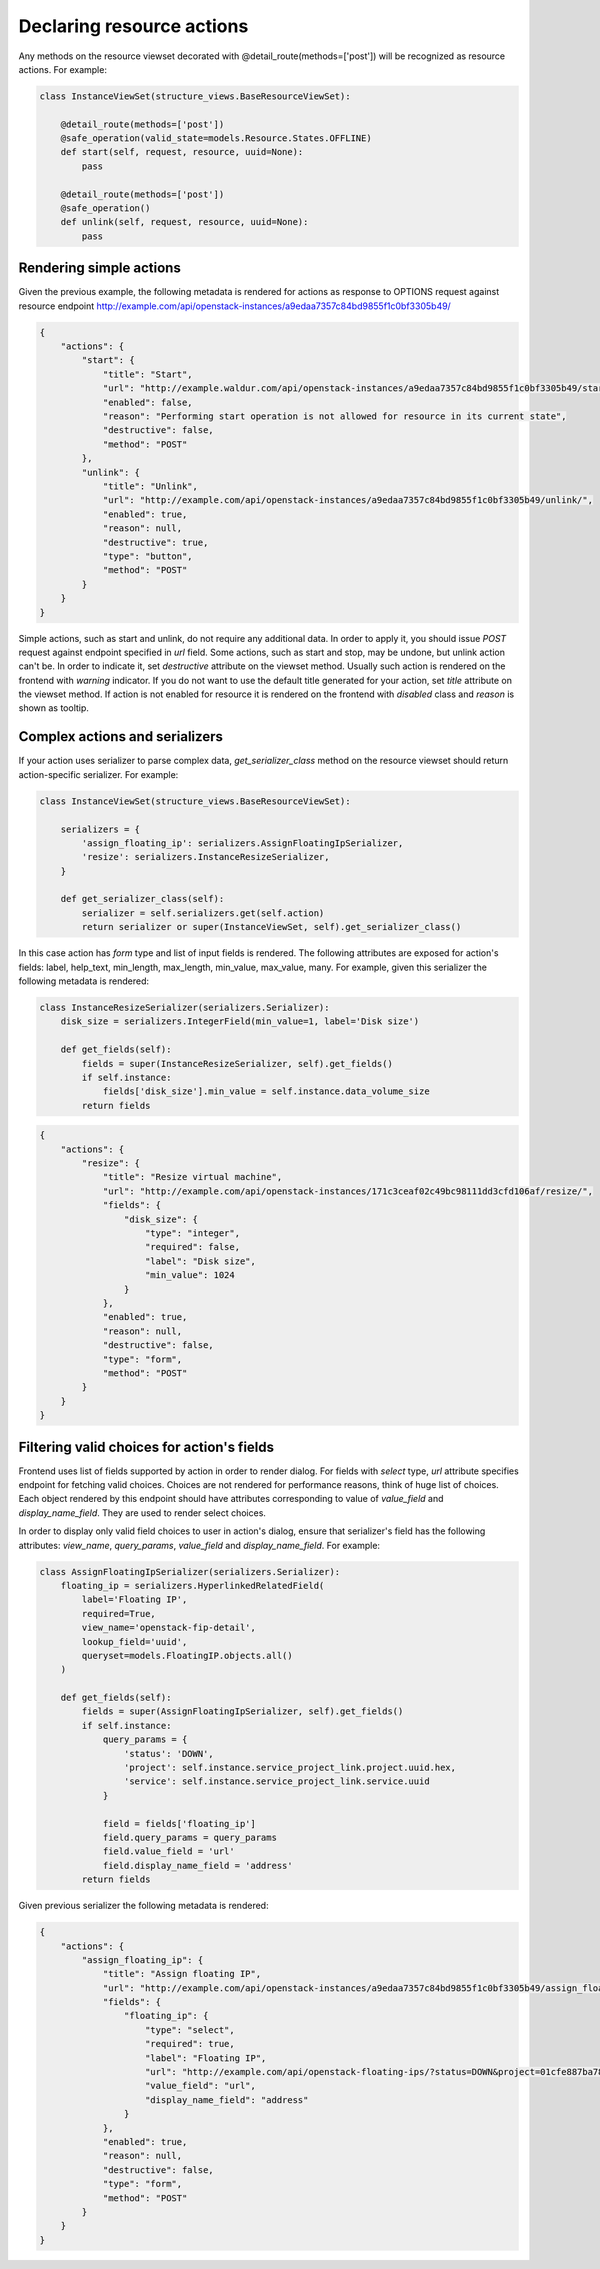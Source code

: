 Declaring resource actions
--------------------------

Any methods on the resource viewset decorated with @detail_route(methods=['post'])
will be recognized as resource actions. For example:

.. code-block:: python

    class InstanceViewSet(structure_views.BaseResourceViewSet):

        @detail_route(methods=['post'])
        @safe_operation(valid_state=models.Resource.States.OFFLINE)
        def start(self, request, resource, uuid=None):
            pass

        @detail_route(methods=['post'])
        @safe_operation()
        def unlink(self, request, resource, uuid=None):
            pass

Rendering simple actions
++++++++++++++++++++++++

Given the previous example, the following metadata is rendered for actions
as response to OPTIONS request against resource endpoint
http://example.com/api/openstack-instances/a9edaa7357c84bd9855f1c0bf3305b49/

.. code-block:: javascript

    {
        "actions": {
            "start": {
                "title": "Start",
                "url": "http://example.waldur.com/api/openstack-instances/a9edaa7357c84bd9855f1c0bf3305b49/start/",
                "enabled": false,
                "reason": "Performing start operation is not allowed for resource in its current state",
                "destructive": false,
                "method": "POST"
            },
            "unlink": {
                "title": "Unlink",
                "url": "http://example.com/api/openstack-instances/a9edaa7357c84bd9855f1c0bf3305b49/unlink/",
                "enabled": true,
                "reason": null,
                "destructive": true,
                "type": "button",
                "method": "POST"
            }
        }
    }

Simple actions, such as start and unlink, do not require any additional data.
In order to apply it, you should issue `POST` request against endpoint specified in `url` field.
Some actions, such as start and stop, may be undone, but unlink action can't be.
In order to indicate it, set `destructive` attribute on the viewset method.
Usually such action is rendered on the frontend with `warning` indicator.
If you do not want to use the default title generated for your action,
set `title` attribute on the viewset method.
If action is not enabled for resource it is rendered on the frontend with `disabled` class and `reason` is shown as tooltip.

Complex actions and serializers
+++++++++++++++++++++++++++++++

If your action uses serializer to parse complex data, `get_serializer_class`
method on the resource viewset should return action-specific serializer. For example:

.. code-block:: python

    class InstanceViewSet(structure_views.BaseResourceViewSet):

        serializers = {
            'assign_floating_ip': serializers.AssignFloatingIpSerializer,
            'resize': serializers.InstanceResizeSerializer,
        }

        def get_serializer_class(self):
            serializer = self.serializers.get(self.action)
            return serializer or super(InstanceViewSet, self).get_serializer_class()

In this case action has `form` type and list of input fields is rendered.
The following attributes are exposed for action's fields: label, help_text, min_length, max_length, min_value, max_value, many.
For example, given this serializer the following metadata is rendered:

.. code-block:: python

    class InstanceResizeSerializer(serializers.Serializer):
        disk_size = serializers.IntegerField(min_value=1, label='Disk size')

        def get_fields(self):
            fields = super(InstanceResizeSerializer, self).get_fields()
            if self.instance:
                fields['disk_size'].min_value = self.instance.data_volume_size
            return fields

.. code-block:: javascript

    {
        "actions": {
            "resize": {
                "title": "Resize virtual machine",
                "url": "http://example.com/api/openstack-instances/171c3ceaf02c49bc98111dd3cfd106af/resize/",
                "fields": {
                    "disk_size": {
                        "type": "integer",
                        "required": false,
                        "label": "Disk size",
                        "min_value": 1024
                    }
                },
                "enabled": true,
                "reason": null,
                "destructive": false,
                "type": "form",
                "method": "POST"
            }
        }
    }

Filtering valid choices for action's fields
+++++++++++++++++++++++++++++++++++++++++++

Frontend uses list of fields supported by action in order to render dialog.
For fields with `select` type, `url` attribute specifies endpoint for fetching valid choices.
Choices are not rendered for performance reasons, think of huge list of choices.
Each object rendered by this endpoint should have attributes corresponding to value of
`value_field` and `display_name_field`. They are used to render select choices.

In order to display only valid field choices to user in action's dialog,
ensure that serializer's field has the following attributes:
`view_name`, `query_params`, `value_field` and `display_name_field`.
For example:

.. code-block:: python

    class AssignFloatingIpSerializer(serializers.Serializer):
        floating_ip = serializers.HyperlinkedRelatedField(
            label='Floating IP',
            required=True,
            view_name='openstack-fip-detail',
            lookup_field='uuid',
            queryset=models.FloatingIP.objects.all()
        )

        def get_fields(self):
            fields = super(AssignFloatingIpSerializer, self).get_fields()
            if self.instance:
                query_params = {
                    'status': 'DOWN',
                    'project': self.instance.service_project_link.project.uuid.hex,
                    'service': self.instance.service_project_link.service.uuid
                }

                field = fields['floating_ip']
                field.query_params = query_params
                field.value_field = 'url'
                field.display_name_field = 'address'
            return fields

Given previous serializer the following metadata is rendered:

.. code-block:: javascript

    {
        "actions": {
            "assign_floating_ip": {
                "title": "Assign floating IP",
                "url": "http://example.com/api/openstack-instances/a9edaa7357c84bd9855f1c0bf3305b49/assign_floating_ip/",
                "fields": {
                    "floating_ip": {
                        "type": "select",
                        "required": true,
                        "label": "Floating IP",
                        "url": "http://example.com/api/openstack-floating-ips/?status=DOWN&project=01cfe887ba784a2faf054b2fcf464b6a&service=1547f5de7baa4dee80af5021629b76d9",
                        "value_field": "url",
                        "display_name_field": "address"
                    }
                },
                "enabled": true,
                "reason": null,
                "destructive": false,
                "type": "form",
                "method": "POST"
            }
        }
    }
